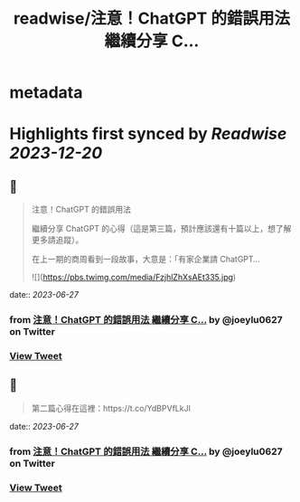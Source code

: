 :PROPERTIES:
:title: readwise/注意！ChatGPT 的錯誤用法 繼續分享 C...
:END:


* metadata
:PROPERTIES:
:author: [[joeylu0627 on Twitter]]
:full-title: "注意！ChatGPT 的錯誤用法 繼續分享 C..."
:category: [[tweets]]
:url: https://twitter.com/joeylu0627/status/1673335569768751106
:image-url: https://pbs.twimg.com/profile_images/1643839514425843713/Cj_3cC-Z.jpg
:END:

* Highlights first synced by [[Readwise]] [[2023-12-20]]
** 📌
#+BEGIN_QUOTE
注意！ChatGPT 的錯誤用法

繼續分享 ChatGPT 的心得（這是第三篇，預計應該還有十篇以上，想了解更多請追蹤）。

在上一期的商周看到一段故事，大意是：「有家企業請 ChatGPT… 

![](https://pbs.twimg.com/media/FzjhlZhXsAEt335.jpg) 
#+END_QUOTE
    date:: [[2023-06-27]]
*** from _注意！ChatGPT 的錯誤用法 繼續分享 C..._ by @joeylu0627 on Twitter
*** [[https://twitter.com/joeylu0627/status/1673335569768751106][View Tweet]]
** 📌
#+BEGIN_QUOTE
第二篇心得在這裡：https://t.co/YdBPVfLkJl 
#+END_QUOTE
    date:: [[2023-06-27]]
*** from _注意！ChatGPT 的錯誤用法 繼續分享 C..._ by @joeylu0627 on Twitter
*** [[https://twitter.com/joeylu0627/status/1673335804935000065][View Tweet]]
